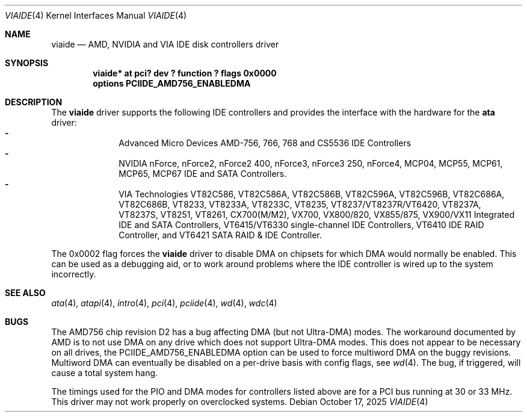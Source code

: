 .\"	$NetBSD: viaide.4,v 1.10.58.2 2025/10/26 12:51:17 martin Exp $
.\"
.\" Copyright (c) 2003 Manuel Bouyer.
.\"
.\" Redistribution and use in source and binary forms, with or without
.\" modification, are permitted provided that the following conditions
.\" are met:
.\" 1. Redistributions of source code must retain the above copyright
.\"    notice, this list of conditions and the following disclaimer.
.\" 2. Redistributions in binary form must reproduce the above copyright
.\"    notice, this list of conditions and the following disclaimer in the
.\"    documentation and/or other materials provided with the distribution.
.\"
.\" THIS SOFTWARE IS PROVIDED BY THE AUTHOR ``AS IS'' AND ANY EXPRESS OR
.\" IMPLIED WARRANTIES, INCLUDING, BUT NOT LIMITED TO, THE IMPLIED WARRANTIES
.\" OF MERCHANTABILITY AND FITNESS FOR A PARTICULAR PURPOSE ARE DISCLAIMED.
.\" IN NO EVENT SHALL THE AUTHOR BE LIABLE FOR ANY DIRECT, INDIRECT,
.\" INCIDENTAL, SPECIAL, EXEMPLARY, OR CONSEQUENTIAL DAMAGES (INCLUDING, BUT
.\" NOT LIMITED TO, PROCUREMENT OF SUBSTITUTE GOODS OR SERVICES; LOSS OF USE,
.\" DATA, OR PROFITS; OR BUSINESS INTERRUPTION) HOWEVER CAUSED AND ON ANY
.\" THEORY OF LIABILITY, WHETHER IN CONTRACT, STRICT LIABILITY, OR TORT
.\" INCLUDING NEGLIGENCE OR OTHERWISE) ARISING IN ANY WAY OUT OF THE USE OF
.\" THIS SOFTWARE, EVEN IF ADVISED OF THE POSSIBILITY OF SUCH DAMAGE.
.\"
.Dd October 17, 2025
.Dt VIAIDE 4
.Os
.Sh NAME
.Nm viaide
.Nd AMD, NVIDIA and VIA IDE disk controllers driver
.Sh SYNOPSIS
.Cd "viaide* at pci? dev ? function ? flags 0x0000"
.Cd "options PCIIDE_AMD756_ENABLEDMA"
.Sh DESCRIPTION
The
.Nm
driver supports the following IDE controllers
and provides the interface with the hardware for the
.Ic ata
driver:
.Bl -dash -compact -offset indent
.It
Advanced Micro Devices AMD-756, 766, 768 and CS5536 IDE Controllers
.It
NVIDIA nForce, nForce2, nForce2 400, nForce3, nForce3 250,
nForce4, MCP04, MCP55, MCP61, MCP65, MCP67 IDE and SATA Controllers.
.It
VIA Technologies VT82C586, VT82C586A, VT82C586B, VT82C596A, VT82C596B,
VT82C686A, VT82C686B, VT8233, VT8233A, VT8233C, VT8235, VT8237/VT8237R/VT6420,
VT8237A, VT8237S, VT8251, VT8261, CX700(M/M2), VX700, VX800/820, VX855/875,
VX900/VX11 Integrated IDE and SATA Controllers, VT6415/VT6330 single-channel IDE
Controllers, VT6410 IDE RAID Controller, and VT6421 SATA RAID & IDE Controller.
.El
.Pp
The 0x0002 flag forces the
.Nm
driver to disable DMA on chipsets for which DMA would normally be
enabled.
This can be used as a debugging aid, or to work around
problems where the IDE controller is wired up to the system incorrectly.
.Sh SEE ALSO
.Xr ata 4 ,
.Xr atapi 4 ,
.Xr intro 4 ,
.Xr pci 4 ,
.Xr pciide 4 ,
.Xr wd 4 ,
.Xr wdc 4
.Sh BUGS
The AMD756 chip revision D2 has a bug affecting DMA (but not Ultra-DMA)
modes.
The workaround documented by AMD is to not use DMA on any drive which
does not support Ultra-DMA modes.
This does not appear to be necessary on all drives, the
PCIIDE_AMD756_ENABLEDMA option can be used to force multiword DMA
on the buggy revisions.
Multiword DMA can eventually be disabled on a
per-drive basis with config flags, see
.Xr wd 4 .
The bug, if triggered, will cause a total system hang.
.Pp
The timings used for the PIO and DMA modes for controllers listed above
are for a PCI bus running at 30 or 33 MHz.
This driver may not work properly on overclocked systems.

